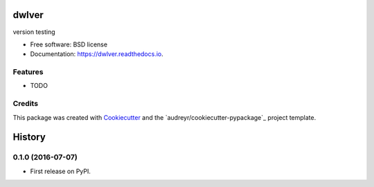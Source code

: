 ===============================
dwlver
===============================

.. image:: https://img.shields.io/pypi/v/dwlver.svg
        :target: https://pypi.python.org/pypi/dwlver

.. image:: https://img.shields.io/travis/digwanderlust/dwlver.svg
        :target: https://travis-ci.org/digwanderlust/dwlver

.. image:: https://readthedocs.io/projects/dwlver/badge/?version=latest
        :target: https://readthedocs.io/projects/dwlver/?badge=latest
        :alt: Documentation Status

.. image:: https://requires.io/github/digwanderlust/dwlver/requirements.svg?branch=master
        :target: https://requires.io/github/digwanderlust/dwlver/requirements?branch=master
        :alt: Dependencies


version testing

* Free software: BSD license
* Documentation: https://dwlver.readthedocs.io.

Features
--------

* TODO

Credits
---------

This package was created with Cookiecutter_ and the `audreyr/cookiecutter-pypackage`_ project template.

.. _Cookiecutter: https://github.com/audreyr/cookiecutter
.. _`digwanderlust/cookiecutter-pypackage`: https://github.com/audreyr/cookiecutter-pypackage


=======
History
=======

0.1.0 (2016-07-07)
------------------

* First release on PyPI.


